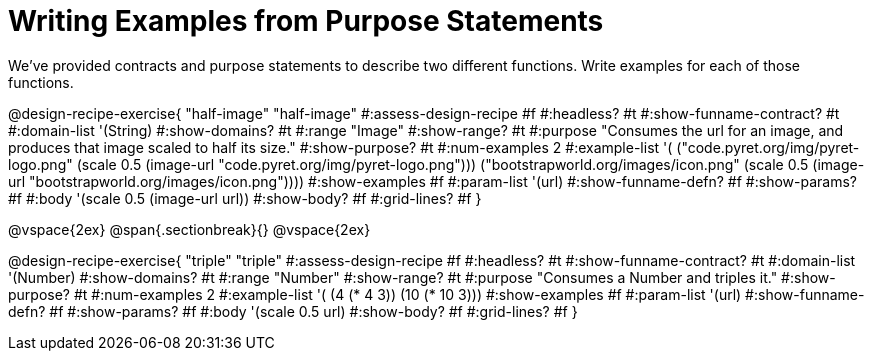 = Writing Examples from Purpose Statements

We've provided contracts and purpose statements to describe two different functions. Write examples for each of those functions.

++++
<style>
#content .recipe_word_problem { display: none; }
#content .recipe_title:nth-of-type(3n+1) { padding-top: 5px; }
#content .recipe_title:nth-of-type(3n),
#content .recipe_title:nth-of-type(3n) + *,
#content .recipe_title:nth-of-type(3n) + * + *,
#content .recipe_title:nth-of-type(3n) + * + * + *,
#content .recipe_title:nth-of-type(3n) + * + * + * + .keyword_only {
  display: none
}
</style>
++++

@design-recipe-exercise{ "half-image"
"half-image"
#:assess-design-recipe #f
#:headless? #t
#:show-funname-contract? #t
#:domain-list '(String)
#:show-domains? #t
#:range "Image"
#:show-range? #t
#:purpose "Consumes the url for an image, and produces that image scaled to half its size."
#:show-purpose? #t
#:num-examples 2
#:example-list '(
  ("code.pyret.org/img/pyret-logo.png" (scale 0.5 (image-url "code.pyret.org/img/pyret-logo.png")))
  ("bootstrapworld.org/images/icon.png" (scale 0.5 (image-url "bootstrapworld.org/images/icon.png"))))
#:show-examples #f
#:param-list '(url)
#:show-funname-defn? #f
#:show-params? #f
#:body '(scale 0.5 (image-url url))
#:show-body? #f
#:grid-lines? #f
}

@vspace{2ex}
@span{.sectionbreak}{}
@vspace{2ex}

@design-recipe-exercise{ "triple"
"triple"
#:assess-design-recipe #f
#:headless? #t
#:show-funname-contract? #t
#:domain-list '(Number)
#:show-domains? #t
#:range "Number"
#:show-range? #t
#:purpose "Consumes a Number and triples it."
#:show-purpose? #t
#:num-examples 2
#:example-list '(
  (4 (* 4 3))
  (10 (* 10 3)))
#:show-examples #f
#:param-list '(url)
#:show-funname-defn? #f
#:show-params? #f
#:body '(scale 0.5 url)
#:show-body? #f
#:grid-lines? #f
}
